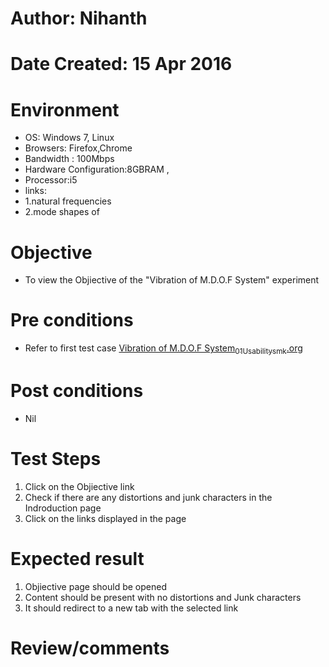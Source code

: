 * Author: Nihanth
* Date Created: 15 Apr 2016
* Environment
  - OS: Windows 7, Linux
  - Browsers: Firefox,Chrome
  - Bandwidth : 100Mbps
  - Hardware Configuration:8GBRAM , 
  - Processor:i5
  - links: 
  - 1.natural frequencies 
  - 2.mode shapes of

* Objective
  - To view the Objiective of the "Vibration of M.D.O.F System" experiment

* Pre conditions
  - Refer to first test case [[https://github.com/Virtual-Labs/structural-dynamics-iiith/blob/master/test-cases/integration_test-cases/Vibration of M.D.O.F System/Vibration of M.D.O.F System_01_Usability_smk.org][Vibration of M.D.O.F System_01_Usability_smk.org]]

* Post conditions
  - Nil
* Test Steps
  1. Click on the Objiective link 
  2. Check if there are any distortions and junk characters in the Indroduction page
  3. Click on the links displayed in the page

* Expected result
  1. Objiective page should be opened
  2. Content should be present with no distortions and Junk characters
  3. It should redirect to a new tab with the selected link

* Review/comments


